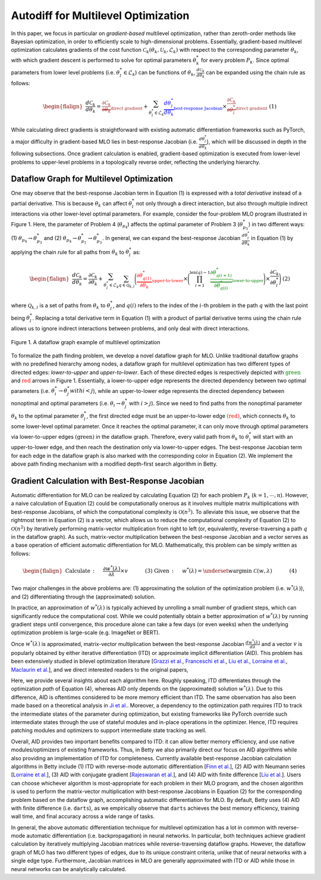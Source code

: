 Autodiff for Multilevel Optimization
====================================

In this paper, we focus in particular on *gradient-based* multilevel optimization, rather than
zeroth-order methods like Bayesian optimization, in order to efficiently scale to high-dimensional
problems. Essentially, gradient-based multilevel optimization calculates gradients of the cost
function :math:`\mathcal{C}_k(\theta_k, \mathcal{U}_k, \mathcal{L}_k)` with respect to the
corresponding parameter :math:`\theta_k`, with which gradient descent is performed to solve for
optimal parameters :math:`\theta_k^*` for every problem :math:`P_k`. Since optimal parameters from
lower level problems (i.e. :math:`\theta_l^*\in\mathcal{L}_k`) can be functions of
:math:`\theta_k$`, :math:`\frac{d\mathcal{C}_k}{d\theta_k}` can be expanded using the chain rule
as follows:

.. math::

    \begin{flalign}
        &&\frac{d\mathcal{C}_k}{d\theta_k} =
        \textcolor{brown}{\underbrace{\frac{\partial\mathcal{C}_k}{\partial\theta_k}}_\text{direct gradient}} +
        \sum_{\theta_l^*\in\mathcal{L}_k}\textcolor{blue}{\underbrace{\frac{d\theta_l^*}{d\theta_k}}_\text{best-response Jacobian}}
        \times\textcolor{brown}{\underbrace{\frac{\partial\mathcal{C}_k}{\partial\theta_l^*}}_\text{direct gradient}}&&\text{(1)}
    \end{flalign}

While calculating direct gradients is straightforward with existing automatic differentiation
frameworks such as PyTorch, a major difficulty in gradient-based MLO lies in best-response Jacobian
(i.e. :math:`\frac{d\theta_l^*}{d\theta_k}`), which will be discussed in depth in the following
subsections. Once gradient calculation is enabled, gradient-based optimization is executed from
lower-level problems to upper-level problems in a topologically reverse order, reflecting the
underlying hierarchy.

Dataflow Graph for Multilevel Optimization
------------------------------------------
    
One may observe that the best-response Jacobian term in Equation (1) is expressed with a
*total derivative* instead of a partial derivative. This is because :math:`\theta_k` can affect
:math:`\theta_l^*` not only through a direct interaction, but also through multiple indirect
interactions via other lower-level optimal parameters. For example, consider the four-problem MLO
program illustrated in Figure 1. Here, the parameter of Problem 4 (:math:`\theta_{p_4}`)
affects the optimal parameter of Problem 3 (:math:`\theta_{p_3}^*`) in two different ways:
(1) :math:`\theta_{p_4} \rightarrow \theta_{p_3}^*` and
(2) :math:`\theta_{p_4} \rightarrow \theta_{p_1}^* \rightarrow \theta_{p_3}^*`. In general, we can
expand the best-response Jacobian :math:`\frac{d\theta_l^*}{d\theta_k}` in Equation (1) by applying
the chain rule for all paths from :math:`\theta_k` to :math:`\theta_l^*` as:

.. math::

    \begin{flalign}
        &&\frac{d\mathcal{C}_k}{d\theta_k} =
        \frac{\partial\mathcal{C}_k}{\partial\theta_k} +
        \sum_{\theta_l^*\in\mathcal{L}_k}\sum_{q\in\mathcal{Q}_{k,l}}\Bigg(\textcolor{red}{\underbrace{\frac{\partial\theta_{q(1)}^*}{\partial\theta_k}}_\text{upper-to-lower}}\times
        \Bigg(\prod_{i=1}^{\text{len}(q)-1}\textcolor{green}{\underbrace{\frac{\partial\theta_{q(i+1)}^*}{\partial\theta_{q(i)}^*}}_\text{lower-to-upper}}\Bigg)\times\frac{\partial\mathcal{C}_k}{\partial\theta_l^*}\Bigg)&&\text{(2)}
    \end{flalign}

where :math:`\mathcal{Q}_{k, l}` is a set of paths from :math:`\theta_k` to :math:`\theta_l^*`,
and :math:`q(i)` refers to the index of the :math:`i`-th problem in the path :math:`q` with the
last point being :math:`\theta_l^*`. Replacing a total derivative term in Equation (1) with
a product of partial derivative terms using the chain rule allows us to ignore indirect
interactions between problems, and only deal with direct interactions.

.. figure:: ../_static/imgs/dataflow.png
    :align: center
    :scale: 45%

    Figure 1. A dataflow graph example of multilevel optimization

To formalize the path finding problem, we develop a novel dataflow graph for MLO. Unlike
traditional dataflow graphs with no predefined hierarchy among nodes, a dataflow graph for
multilevel optimization has two different types of directed edges: *lower-to-upper* and
*upper-to-lower*. Each of these directed edges is respectively depicted with
:math:`\textcolor{green}{\text{green}}` and :math:`\textcolor{red}{\text{red}}` arrows in Figure 1.
Essentially, a lower-to-upper edge represents the directed dependency between two optimal
parameters (i.e. :math:`\theta_i^* \rightarrow \theta_j^*$ with $i<j`), while an upper-to-lower
edge represents the directed dependency between nonoptimal and optimal parameters
(i.e. :math:`\theta_i \rightarrow \theta_j^*` with :math:`i>j`). Since we need to find paths from
the nonoptimal parameter :math:`\theta_k` to the optimal parameter :math:`\theta_l^*`, the first
directed edge must be an upper-to-lower edge :math:`\textcolor{red}{\text{(red)}}`, which connects
:math:`\theta_k` to some lower-level optimal parameter. Once it reaches the optimal parameter, it
can only move through optimal parameters via lower-to-upper edges
:math:`\textcolor{mygreen}{\text{(green)}}` in the dataflow graph. Therefore, every valid path
from :math:`\theta_k` to :math:`\theta_l^*` will start with an upper-to-lower edge, and then reach
the destination only via lower-to-upper edges. The best-response Jacobian term for each edge in
the dataflow graph is also marked with the corresponding color in Equation (2). We implement the
above path finding mechanism with a modified depth-first search algorithm in Betty.

Gradient Calculation with Best-Response Jacobian
------------------------------------------------
Automatic differentiation for MLO can be realized by calculating Equation (2) for each problem
:math:`P_k` (:math:`k=1,\cdots,n`). However, a naive calculation of Equation (2) could be
computationally onerous as it involves multiple matrix multiplications with best-response Jacobians,
of which the computational complexity is :math:`\mathcal{O}(n^3)`. To alleviate this issue, we
observe that the rightmost term in Equation (2) is a vector, which allows us to reduce the
computational complexity of Equation (2) to :math:`\mathcal{O}(n^2)` by iteratively performing
matrix-vector multiplication from right to left (or, equivalently, reverse-traversing a path
:math:`q` in the dataflow graph). As such, matrix-vector multiplication between the best-response
Jacobian and a vector serves as a base operation of efficient automatic differentiation for MLO.
Mathematically, this problem can be simply written as follows:

.. math::

    \begin{flalign}
        &&\text{Calculate}\,:\quad&\frac{\partial w^*(\lambda)}{\partial \lambda}\times v &&\quad\quad\quad\text{(3)}\\
        &&\text{Given}\,:\quad&w^*(\lambda) = \underset{w}{\mathrm{argmin}}\;\mathcal{C}(w, \lambda) &&\quad\quad\quad\text{(4)}
    \end{flalign}

Two major challenges in the above problems are: (1) approximating the solution of the optimization
problem (i.e. :math:`w^*(\lambda)`), and (2) differentiating through the (approximated) solution.

In practice, an approximation of :math:`w^*(\lambda)` is typically achieved by unrolling a small
number of gradient steps, which can significantly reduce the computational cost. While we could
potentially obtain a better approximation of :math:`w^*(\lambda)` by running gradient steps until
convergence, this procedure alone can take a few days (or even weeks) when the underlying
optimization problem is large-scale (e.g. ImageNet or BERT). 

Once :math:`w^*(\lambda)` is approximated, matrix-vector multiplication between the best-response
Jacobian :math:`\frac{dw^*(\lambda)}{d\lambda}` and a vector :math:`v` is popularly obtained by
either iterative differentiation (ITD) or approximate implicit differentiation (AID). This problem
has been extensively studied in bilevel optimization literature
[`Grazzi et al. <https://arxiv.org/abs/2006.16218>`_,
`Franceschi et al. <https://arxiv.org/abs/1703.01785>`_,
`Liu et al. <https://arxiv.org/abs/1806.09055>`_,
`Lorraine et al. <https://arxiv.org/abs/1911.02590>`_,
`Maclaurin et al. <https://arxiv.org/abs/1502.03492>`_],
and we direct interested readers to the original papers,

Here, we provide several insights about each algorithm here. Roughly speaking, ITD differentiates
through the optimization *path* of Equation (4), whereas AID only depends on the (approximated)
solution :math:`w^*(\lambda)`. Due to this difference, AID is oftentimes considered to be more
memory efficient than ITD. The same observation has also been made based on a theoretical
analysis in `Ji et al. <https://arxiv.org/abs/2010.07962>`_. Moreover, a dependency to the
optimization path requires ITD to track the intermediate states of the parameter during
optimization, but existing frameworks like PyTorch override such intermediate states through the
use of stateful modules and in-place operations in the optimizer. Hence, ITD requires patching
modules and optimizers to support intermediate state tracking as well.

Overall, AID provides two important benefits compared to ITD: it can allow better memory
efficiency, and use native modules/optimizers of existing frameworks. Thus, in Betty we also
primarily direct our focus on AID algorithms while also providing an implementation of ITD for
completeness. Currently available best-response Jacobian calculation algorithms in Betty include
(1) ITD with reverse-mode automatic differentiation [`Finn et al. <https://arxiv.org/abs/1703.03400>`_],
(2) AID with Neumann series [`Lorraine et al. <https://arxiv.org/abs/1911.02590>`_],
(3) AID with conjugate gradient [`Rajeswaran et al. <https://arxiv.org/abs/1909.04630>`_], and
(4) AID with finite difference [`Liu et al. <https://arxiv.org/abs/1806.09055>`_].
Users can choose whichever algorithm is most-appropriate for each problem in their MLO program,
and the chosen algorithm is used to perform the matrix-vector multiplication with best-response
Jacobians in Equation (2) for the corresponding problem based on the dataflow graph,
accomplishing automatic differentiation for MLO. By default, Betty uses (4) AID with finite
difference (i.e. ``darts``), as we empirically observe that ``darts`` achieves the best memory
efficiency, training wall time, and final accuracy across a wide range of tasks.

In general, the above automatic differentiation technique for multilevel optimization has a lot in
common with reverse-mode automatic differentiation (i.e. backpropagation) in neural networks. In
particular, both techniques achieve gradient calculation by iteratively multiplying Jacobian
matrices while reverse-traversing dataflow graphs. However, the dataflow graph of MLO has two
different types of edges, due to its unique constraint criteria, unlike that of neural networks
with a single edge type. Furthermore, Jacobian matrices in MLO are generally approximated with ITD
or AID while those in neural networks can be analytically calculated.
